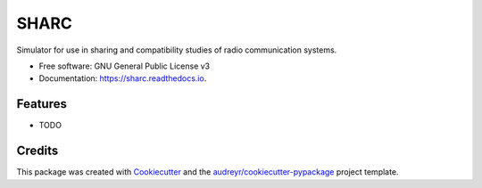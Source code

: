 ===============================
SHARC
===============================


.. image:: https://img.shields.io/pypi/v/sharc.svg
        :target: https://pypi.python.org/pypi/sharc

.. image:: https://img.shields.io/travis/edgar-souza/sharc.svg
        :target: https://travis-ci.org/edgar-souza/sharc

.. image:: https://readthedocs.org/projects/sharc/badge/?version=latest
        :target: https://sharc.readthedocs.io/en/latest/?badge=latest
        :alt: Documentation Status

.. image:: https://pyup.io/repos/github/edgar-souza/sharc/shield.svg
     :target: https://pyup.io/repos/github/edgar-souza/sharc/
     :alt: Updates


Simulator for use in sharing and compatibility studies of radio communication systems.


* Free software: GNU General Public License v3
* Documentation: https://sharc.readthedocs.io.


Features
--------

* TODO

Credits
---------

This package was created with Cookiecutter_ and the `audreyr/cookiecutter-pypackage`_ project template.

.. _Cookiecutter: https://github.com/audreyr/cookiecutter
.. _`audreyr/cookiecutter-pypackage`: https://github.com/audreyr/cookiecutter-pypackage

